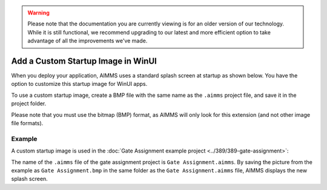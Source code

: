 .. warning:: 
   Please note that the documentation you are currently viewing is for an older version of our technology. 
   While it is still functional, we recommend upgrading to our latest and more efficient option to take advantage of all the improvements we've made.
   
Add a Custom Startup Image in WinUI
=============================================================

.. meta::
   :description: How to include a custom loading screen for your AIMMS application.
   :keywords: splash screen, load, startup, winui

             
When you deploy your application, AIMMS uses a standard splash screen at startup as shown below. You have the option to customize this startup image for WinUI apps. 

.. image:: images/aimms-default-splash-screen.png
   :align: center

To use a custom startup image, create a BMP file with the same name as the ``.aimms`` project file, and save it in the project folder.

Please note that you must use the bitmap (BMP) format, as AIMMS will only look for this extension (and not other image file formats).

Example
--------

A custom startup image is used in the :doc:`Gate Assignment example project <../389/389-gate-assignment>`:

.. image:: images/GateAssignment.bmp
   :align: center

The name of the ``.aimms`` file of the gate assignment project is ``Gate Assignment.aimms``. By saving the picture from the example as ``Gate Assignment.bmp`` in the same folder as the ``Gate Assignment.aimms`` file, AIMMS displays the new splash screen. 







